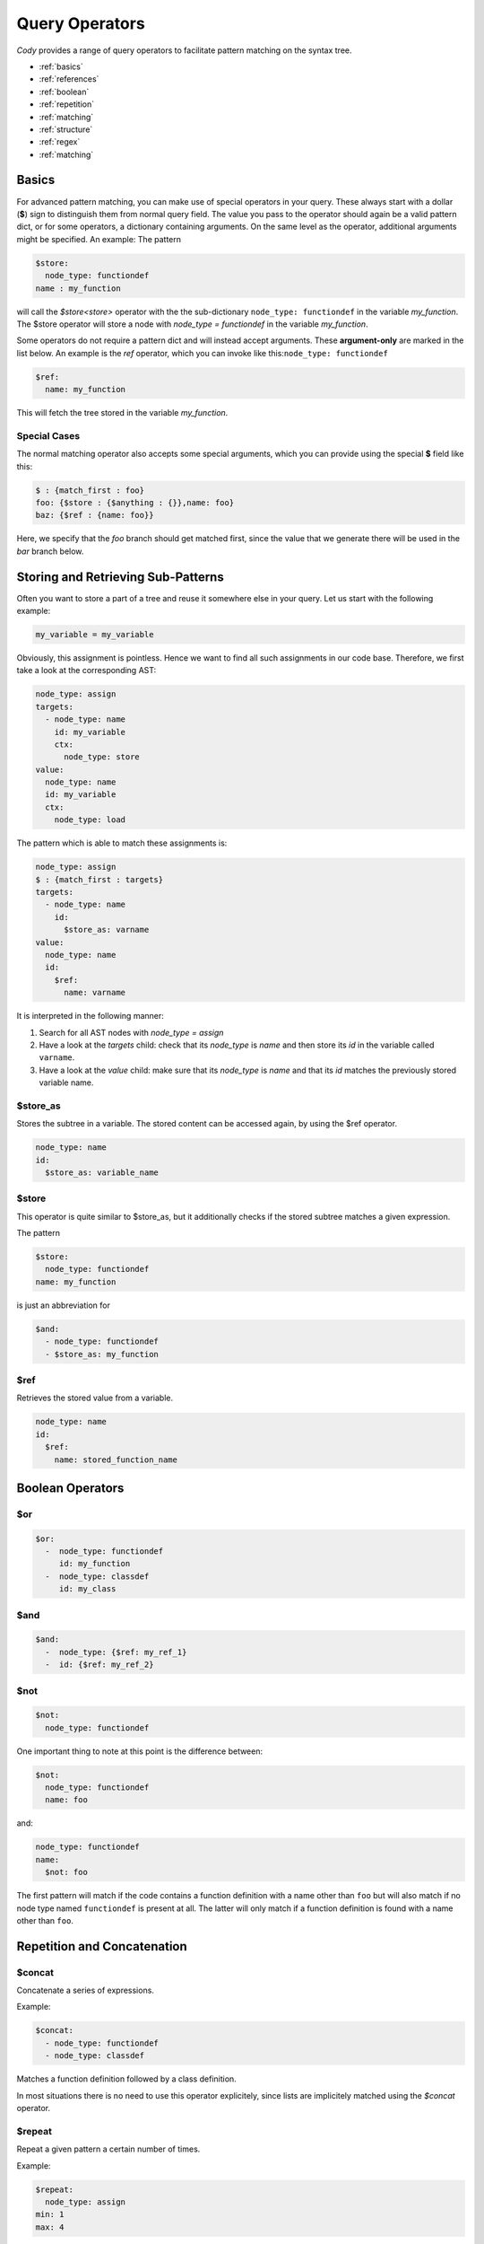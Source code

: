 ===============
Query Operators
===============

`Cody` provides a range of query operators to facilitate pattern matching on the syntax tree.


* :ref:`basics`
* :ref:`references`
* :ref:`boolean`
* :ref:`repetition`
* :ref:`matching`
* :ref:`structure`
* :ref:`regex`
* :ref:`matching`

.. _basics:

Basics
======

For advanced pattern matching, you can make use of special operators in your query. 
These always start with a dollar (**$**) sign to distinguish them from normal query field. 
The value you pass to the operator should again be a valid pattern dict, or for some operators, 
a dictionary containing arguments. On the same level as the operator, additional arguments might be specified.
An example: The pattern

.. code-block:: yaml

    $store:
      node_type: functiondef
    name : my_function

will call the `$store<store>` operator with the the sub-dictionary ``node_type: functiondef`` in the variable `my_function`.
The $store operator will store a node with `node_type = functiondef` in the variable `my_function`.

Some operators do not require a pattern dict and will instead accept arguments. 
These **argument-only** are marked in the list below. An example is the `ref` operator,
which you can invoke like this:``node_type: functiondef``

.. code-block:: yaml

    $ref:
      name: my_function

This will fetch the tree stored in the variable `my_function`.

Special Cases
-------------

The normal matching operator also accepts some special arguments, which you can provide using the
special **$** field like this:

.. code-block:: yaml

  $ : {match_first : foo}
  foo: {$store : {$anything : {}},name: foo}
  baz: {$ref : {name: foo}}

Here, we specify that the `foo` branch should get matched first, since the value that we generate
there will be used in the `bar` branch below.

.. _references:

Storing and Retrieving Sub-Patterns
===================================

Often you want to store a part of a tree and reuse it somewhere else in your query.
Let us start with the following example:

.. code-block:: python

  my_variable = my_variable

Obviously, this assignment is pointless. Hence we want to find all such assignments
in our code base. Therefore, we first take a look at the corresponding AST:

.. code-block:: yaml

  node_type: assign
  targets:
    - node_type: name
      id: my_variable
      ctx:
        node_type: store
  value:
    node_type: name
    id: my_variable
    ctx:
      node_type: load

The pattern which is able to match these assignments is:

.. code-block:: yaml

  node_type: assign
  $ : {match_first : targets}
  targets:
    - node_type: name
      id:
        $store_as: varname
  value:
    node_type: name
    id:
      $ref:
        name: varname

It is interpreted in the following manner:

1. Search for all AST nodes with `node_type = assign`
2. Have a look at the `targets` child: check that its `node_type` is `name` and then store its `id` in the variable called ``varname``.
3. Have a look at the `value` child: make sure that its `node_type` is `name` and that its `id` matches the previously stored variable name.

$store_as
------

Stores the subtree in a variable. The stored content can be accessed again, by using the $ref operator.

.. code-block:: yaml

  node_type: name
  id:
    $store_as: variable_name

$store
------

This operator is quite similar to $store_as, but it additionally checks if the stored subtree matches a given expression.

The pattern

.. code-block:: yaml

  $store:
    node_type: functiondef
  name: my_function

is just an abbreviation for

.. code-block:: yaml

  $and:
    - node_type: functiondef
    - $store_as: my_function


$ref
----

Retrieves the stored value from a variable.

.. code-block:: yaml

  node_type: name
  id:
    $ref:
      name: stored_function_name

.. _boolean:

Boolean Operators
=================

$or
---

.. code-block:: yaml

  $or:
    -  node_type: functiondef
       id: my_function
    -  node_type: classdef
       id: my_class

$and
----

.. code-block:: yaml

  $and:
    -  node_type: {$ref: my_ref_1}
    -  id: {$ref: my_ref_2}

$not
----

.. code-block:: yaml

  $not:
    node_type: functiondef

.. _repetition:

One important thing to note at this point is the difference between:

.. code-block:: yaml

  $not:
    node_type: functiondef
    name: foo

.. _repetition:

and:

.. code-block:: yaml

  node_type: functiondef
  name:
    $not: foo

.. _repetition: .

The first pattern will match if the code contains a function definition with
a name other than ``foo`` but will also match if no node type named ``functiondef`` is present at all.
The latter will only match if a function definition is found with a name other than ``foo``.



Repetition and Concatenation
============================

$concat
-------

Concatenate a series of expressions.

Example:

.. code-block:: yaml

  $concat:
    - node_type: functiondef
    - node_type: classdef

Matches a function definition followed by a class definition.

In most situations there is no need to use this operator explicitely,
since lists are implicitely matched using the `$concat` operator.

$repeat
-------

Repeat a given pattern a certain number of times.

Example:

.. code-block:: yaml

  $repeat:
    node_type: assign
  min: 1
  max: 4

Matches a series of 1 to four assign statements.

Parameters:

* **min**: Minimum number of matches. Default: None (will match zero or more occurences)
* **max**: Maximum number of matches. Default: None (will match zero or more occurences)
* **greedy**: Whether the operator should be *greedy*. If set to `True`, it will first match
              expressions with the highest number of repetitions, otherwise with the smallest.

.. _matching:

Matching Nodes
==============

$anything
---------

Will match, well, anything. Use this if you just want to check that a given element is present in
the tree but you don't care what kind of element it actually is.

$empty
------

Will match if the given element in the tree is empty, i.e. if it contains either an empty
dictionary or an empty list.

.. _structure:

Position within the Tree
========================

$first
------

Matches the first element in the current list of elements.

$last
-----

Matches the last element in the current list of elements.

$parent
-------

Provides a reference to the parent element of the current element.

.. warning:: This works only for nodes whose parent node has been actively traversed during the 
             matching operation, and will thus NOT work for the nodes that are in the initial
             list of nodes passed to the regular expression.

.. _contains:

$contains
---------

Matches a node that contains a given tree somewhere in its children.

$anywhere
---------

Matches a given expression anywhere in the tree. This operator will recursively descend into the
current node tree and try to produce a match with the given expression.

.. warning:: This operator can be expensive when matching large trees, use with care.

Parameters:

* **limit**: Limits the depth up to which the tree will be searched
* **exclude**: All nodes which match the provided expression will not be inspected during the search

.. _regex:

$length
-------

Matches a node with a defined number of elements in one of its parameters.  
For example if you would like to match an if statement with exactly one element in its body, you can use:

.. code-block:: yaml

  node_type: if
  body:
    $length: 1


Regex Matching
==============

$regex
------

Matches the value of a given field against a regular expression.

Parameters:

* **modifiers**: a string containing modifiers for the regular expresion.

Supported modifiers:

* ``i``: match the regular expression case-insensitive
* ``m``: enables multiline matching

Example
_______

.. code-block:: yaml

  node_type: functiondef
  name:
    $regex: foo|bar
    modifiers: i
